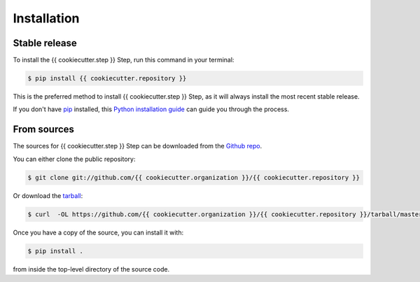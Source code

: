 .. highlight:: shell

============
Installation
============


Stable release
--------------

To install the {{ cookiecutter.step }} Step, run this command in your terminal:

.. code-block:: console

    $ pip install {{ cookiecutter.repository }}

This is the preferred method to install {{ cookiecutter.step }} Step, as it will always
install the most recent stable release.

If you don't have `pip`_ installed, this `Python installation guide`_ can guide
you through the process.

.. _pip: https://pip.pypa.io
.. _Python installation guide: http://docs.python-guide.org/en/latest/starting/installation/


From sources
------------

The sources for {{ cookiecutter.step }} Step can be downloaded from the `Github repo`_.

You can either clone the public repository:

.. code-block:: console

    $ git clone git://github.com/{{ cookiecutter.organization }}/{{ cookiecutter.repository }}

Or download the `tarball`_:

.. code-block:: console

    $ curl  -OL https://github.com/{{ cookiecutter.organization }}/{{ cookiecutter.repository }}/tarball/master

Once you have a copy of the source, you can install it with:

.. code-block:: console

    $ pip install .

from inside the top-level directory of the source code.    


.. _Github repo: https://github.com/{{ cookiecutter.organization }}/{{ cookiecutter.repository }}
.. _tarball: https://github.com/{{ cookiecutter.organization }}/{{ cookiecutter.repository }}/tarball/master
